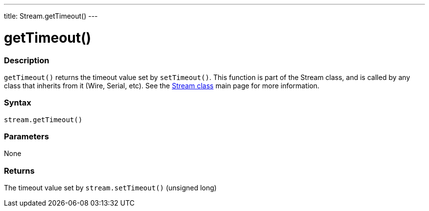 ---
title: Stream.getTimeout()
---




= getTimeout()


// OVERVIEW SECTION STARTS
[#overview]
--

[float]
=== Description
`getTimeout()` returns the timeout value set by `setTimeout()`. This function is part of the Stream class, and is called by any class that inherits from it (Wire, Serial, etc). See the link:../../stream[Stream class] main page for more information.
[%hardbreaks]


[float]
=== Syntax
`stream.getTimeout()`


[float]
=== Parameters
None

[float]
=== Returns
The timeout value set by `stream.setTimeout()` (unsigned long)

--
// OVERVIEW SECTION ENDS


// HOW TO USE SECTION STARTS
[#howtouse]
--

--
// HOW TO USE SECTION ENDS
